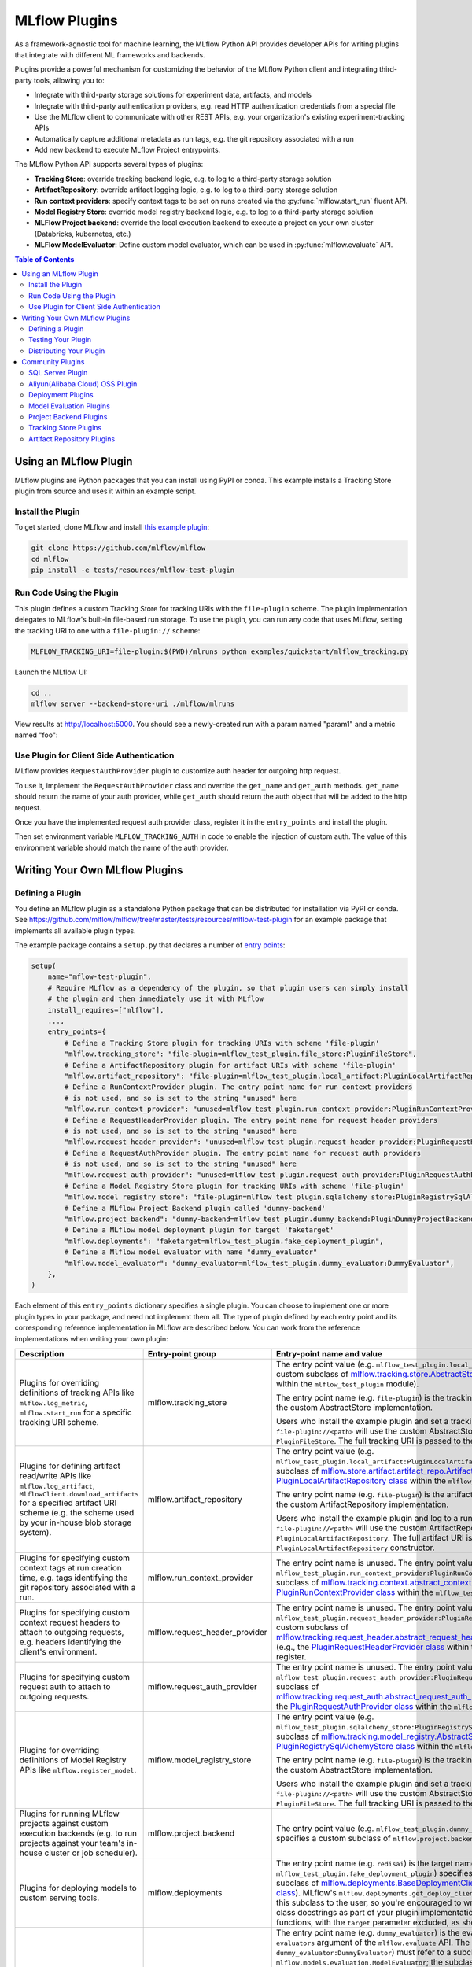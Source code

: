 .. _plugins:

==============
MLflow Plugins
==============

As a framework-agnostic tool for machine learning, the MLflow Python API provides developer APIs for
writing plugins that integrate with different ML frameworks and backends.

Plugins provide a powerful mechanism for customizing the behavior of the MLflow
Python client and integrating third-party tools, allowing you to:

- Integrate with third-party storage solutions for experiment data, artifacts, and models
- Integrate with third-party authentication providers, e.g. read HTTP authentication credentials
  from a special file
- Use the MLflow client to communicate with other REST APIs, e.g. your organization's existing
  experiment-tracking APIs
- Automatically capture additional metadata as run tags, e.g. the git repository associated with a run
- Add new backend to execute MLflow Project entrypoints.

The MLflow Python API supports several types of plugins:

* **Tracking Store**: override tracking backend logic, e.g. to log to a third-party storage solution
* **ArtifactRepository**: override artifact logging logic, e.g. to log to a third-party storage solution
* **Run context providers**: specify context tags to be set on runs created via the
  :py:func:`mlflow.start_run` fluent API.
* **Model Registry Store**: override model registry backend logic, e.g. to log to a third-party storage solution
* **MLFlow Project backend**: override the local execution backend to execute a project on your own cluster (Databricks, kubernetes, etc.)
* **MLFlow ModelEvaluator**: Define custom model evaluator, which can be used in :py:func:`mlflow.evaluate` API.

.. contents:: Table of Contents
  :local:
  :depth: 3


Using an MLflow Plugin
----------------------

MLflow plugins are Python packages that you can install using PyPI or conda.
This example installs a Tracking Store plugin from source and uses it within an example script.

Install the Plugin
~~~~~~~~~~~~~~~~~~

To get started, clone MLflow and install `this example plugin <https://github.com/mlflow/mlflow/tree/master/tests/resources/mlflow-test-plugin>`_:

.. code-block:: bash

  git clone https://github.com/mlflow/mlflow
  cd mlflow
  pip install -e tests/resources/mlflow-test-plugin


Run Code Using the Plugin
~~~~~~~~~~~~~~~~~~~~~~~~~
This plugin defines a custom Tracking Store for tracking URIs with the ``file-plugin`` scheme.
The plugin implementation delegates to MLflow's built-in file-based run storage. To use
the plugin, you can run any code that uses MLflow, setting the tracking URI to one with a
``file-plugin://`` scheme:

.. code-block:: bash

  MLFLOW_TRACKING_URI=file-plugin:$(PWD)/mlruns python examples/quickstart/mlflow_tracking.py

Launch the MLflow UI:

.. code-block:: bash

  cd ..
  mlflow server --backend-store-uri ./mlflow/mlruns


View results at http://localhost:5000. You should see a newly-created run with a param named
"param1" and a metric named "foo":

    .. image:: ./_static/images/quickstart/quickstart_ui_screenshot.png


Use Plugin for Client Side Authentication
~~~~~~~~~~~~~~~~~~~~~~~~~~~~~~~~~~~~~~~~~
MLflow provides ``RequestAuthProvider`` plugin to customize auth header for outgoing http request.

To use it, implement the ``RequestAuthProvider`` class and override the ``get_name`` and ``get_auth`` methods.
``get_name`` should return the name of your auth provider, while ``get_auth`` should return the auth object
that will be added to the http request.

Once you have the implemented request auth provider class, register it in the ``entry_points`` and install the plugin.

.. code-block:: python
  setup(
      ...
      entry_points={
          ...,
          "mlflow.request_auth_provider": "<dummy-backend>=<the_implemented_auth_request_provider>",
      },
  )

Then set environment variable ``MLFLOW_TRACKING_AUTH`` in code to enable the injection of custom auth.
The value of this environment variable should match the name of the auth provider.

.. code-block:: python
  os.environ["MLFLOW_TRACKING_AUTH"] = "<auth_provider_name>"


Writing Your Own MLflow Plugins
-------------------------------

Defining a Plugin
~~~~~~~~~~~~~~~~~
You define an MLflow plugin as a standalone Python package that can be distributed for
installation via PyPI or conda. See https://github.com/mlflow/mlflow/tree/master/tests/resources/mlflow-test-plugin for an
example package that implements all available plugin types.

The example package contains a ``setup.py`` that declares a number of
`entry points <https://setuptools.readthedocs.io/en/latest/setuptools.html#dynamic-discovery-of-services-and-plugins>`_:

.. code-block:: python

    setup(
        name="mflow-test-plugin",
        # Require MLflow as a dependency of the plugin, so that plugin users can simply install
        # the plugin and then immediately use it with MLflow
        install_requires=["mlflow"],
        ...,
        entry_points={
            # Define a Tracking Store plugin for tracking URIs with scheme 'file-plugin'
            "mlflow.tracking_store": "file-plugin=mlflow_test_plugin.file_store:PluginFileStore",
            # Define a ArtifactRepository plugin for artifact URIs with scheme 'file-plugin'
            "mlflow.artifact_repository": "file-plugin=mlflow_test_plugin.local_artifact:PluginLocalArtifactRepository",
            # Define a RunContextProvider plugin. The entry point name for run context providers
            # is not used, and so is set to the string "unused" here
            "mlflow.run_context_provider": "unused=mlflow_test_plugin.run_context_provider:PluginRunContextProvider",
            # Define a RequestHeaderProvider plugin. The entry point name for request header providers
            # is not used, and so is set to the string "unused" here
            "mlflow.request_header_provider": "unused=mlflow_test_plugin.request_header_provider:PluginRequestHeaderProvider",
            # Define a RequestAuthProvider plugin. The entry point name for request auth providers
            # is not used, and so is set to the string "unused" here
            "mlflow.request_auth_provider": "unused=mlflow_test_plugin.request_auth_provider:PluginRequestAuthProvider",
            # Define a Model Registry Store plugin for tracking URIs with scheme 'file-plugin'
            "mlflow.model_registry_store": "file-plugin=mlflow_test_plugin.sqlalchemy_store:PluginRegistrySqlAlchemyStore",
            # Define a MLflow Project Backend plugin called 'dummy-backend'
            "mlflow.project_backend": "dummy-backend=mlflow_test_plugin.dummy_backend:PluginDummyProjectBackend",
            # Define a MLflow model deployment plugin for target 'faketarget'
            "mlflow.deployments": "faketarget=mlflow_test_plugin.fake_deployment_plugin",
            # Define a Mlflow model evaluator with name "dummy_evaluator"
            "mlflow.model_evaluator": "dummy_evaluator=mlflow_test_plugin.dummy_evaluator:DummyEvaluator",
        },
    )

Each element of this ``entry_points`` dictionary specifies a single plugin. You
can choose to implement one or more plugin types in your package, and need not implement them all.
The type of plugin defined by each entry point and its corresponding reference implementation in
MLflow are described below. You can work from the reference implementations when writing your own
plugin:

.. list-table::
   :widths: 10 10 80 10
   :header-rows: 1

   * - Description
     - Entry-point group
     - Entry-point name and value
     - Reference Implementation
   * - Plugins for overriding definitions of tracking APIs like ``mlflow.log_metric``, ``mlflow.start_run`` for a specific
       tracking URI scheme.
     - mlflow.tracking_store
     - The entry point value (e.g. ``mlflow_test_plugin.local_store:PluginFileStore``) specifies a custom subclass of
       `mlflow.tracking.store.AbstractStore <https://github.com/mlflow/mlflow/blob/branch-1.5/mlflow/store/tracking/abstract_store.py#L8>`_
       (e.g., the `PluginFileStore class <https://github.com/mlflow/mlflow/blob/branch-1.5/tests/resources/mlflow-test-plugin/mlflow_test_plugin/__init__.py#L9>`_
       within the ``mlflow_test_plugin`` module).

       The entry point name (e.g. ``file-plugin``) is the tracking URI scheme with which to associate the custom AbstractStore implementation.

       Users who install the example plugin and set a tracking URI of the form ``file-plugin://<path>`` will use the custom AbstractStore
       implementation defined in ``PluginFileStore``. The full tracking URI is passed to the ``PluginFileStore`` constructor.
     - `FileStore <https://github.com/mlflow/mlflow/blob/branch-1.5/mlflow/store/tracking/file_store.py#L80>`_
   * - Plugins for defining artifact read/write APIs like ``mlflow.log_artifact``, ``MlflowClient.download_artifacts`` for a specified
       artifact URI scheme (e.g. the scheme used by your in-house blob storage system).
     - mlflow.artifact_repository
     - The entry point value (e.g. ``mlflow_test_plugin.local_artifact:PluginLocalArtifactRepository``) specifies a custom subclass of
       `mlflow.store.artifact.artifact_repo.ArtifactRepository <https://github.com/mlflow/mlflow/blob/branch-1.5/mlflow/store/artifact/artifact_repo.py#L12>`_
       (e.g., the `PluginLocalArtifactRepository class <https://github.com/mlflow/mlflow/blob/branch-1.5/tests/resources/mlflow-test-plugin/mlflow_test_plugin/__init__.py#L18>`_
       within the ``mlflow_test_plugin`` module).

       The entry point name (e.g. ``file-plugin``) is the artifact URI scheme with which to associate the custom ArtifactRepository implementation.

       Users who install the example plugin and log to a run whose artifact URI is of the form ``file-plugin://<path>`` will use the
       custom ArtifactRepository implementation defined in ``PluginLocalArtifactRepository``.
       The full artifact URI is passed to the ``PluginLocalArtifactRepository`` constructor.
     - `LocalArtifactRepository <https://github.com/mlflow/mlflow/blob/branch-1.5/mlflow/store/artifact/local_artifact_repo.py#L10>`_
   * - Plugins for specifying custom context tags at run creation time, e.g. tags identifying the git repository associated with a run.
     - mlflow.run_context_provider
     - The entry point name is unused. The entry point value (e.g. ``mlflow_test_plugin.run_context_provider:PluginRunContextProvider``) specifies a custom subclass of
       `mlflow.tracking.context.abstract_context.RunContextProvider <https://github.com/mlflow/mlflow/blob/branch-1.13/mlflow/tracking/context/abstract_context.py#L4>`_
       (e.g., the `PluginRunContextProvider class <https://github.com/mlflow/mlflow/blob/branch-1.13/tests/resources/mlflow-test-plugin/mlflow_test_plugin/run_context_provider.py>`_
       within the ``mlflow_test_plugin`` module) to register.
     - `GitRunContext <https://github.com/mlflow/mlflow/blob/branch-1.13/mlflow/tracking/context/git_context.py#L38>`_,
       `DefaultRunContext <https://github.com/mlflow/mlflow/blob/branch-1.13/mlflow/tracking/context/default_context.py#L41>`_
   * - Plugins for specifying custom context request headers to attach to outgoing requests, e.g. headers identifying the client's environment.
     - mlflow.request_header_provider
     - The entry point name is unused. The entry point value (e.g. ``mlflow_test_plugin.request_header_provider:PluginRequestHeaderProvider``) specifies a custom subclass of
       `mlflow.tracking.request_header.abstract_request_header_provider.RequestHeaderProvider <https://github.com/mlflow/mlflow/blob/master/mlflow/tracking/request_header/abstract_request_header_provider.py#L4>`_
       (e.g., the `PluginRequestHeaderProvider class <https://github.com/mlflow/mlflow/blob/master/tests/resources/mlflow-test-plugin/mlflow_test_plugin/request_header_provider.py>`_
       within the ``mlflow_test_plugin`` module) to register.
     - `DatabricksRequestHeaderProvider <https://github.com/mlflow/mlflow/blob/master/mlflow/tracking/request_header/databricks_request_header_provider.py>`_
   * - Plugins for specifying custom request auth to attach to outgoing requests.
     - mlflow.request_auth_provider
     - The entry point name is unused. The entry point value (e.g. ``mlflow_test_plugin.request_auth_provider:PluginRequestAuthProvider``) specifies a custom subclass of
       `mlflow.tracking.request_auth.abstract_request_auth_provider.RequestAuthProvider <https://github.com/mlflow/mlflow/blob/master/mlflow/tracking/request_auth/abstract_request_auth_provider.py#L4>`_
       (e.g., the `PluginRequestAuthProvider class <https://github.com/mlflow/mlflow/blob/master/tests/resources/mlflow-test-plugin/mlflow_test_plugin/request_auth_provider.py>`_
       within the ``mlflow_test_plugin`` module) to register.
     - N/A (will be added soon)
   * - Plugins for overriding definitions of Model Registry APIs like ``mlflow.register_model``.
     - mlflow.model_registry_store
     - The entry point value (e.g. ``mlflow_test_plugin.sqlalchemy_store:PluginRegistrySqlAlchemyStore``) specifies a custom subclass of
       `mlflow.tracking.model_registry.AbstractStore <https://github.com/mlflow/mlflow/blob/branch-1.5/mlflow/store/model_registry/abstract_store.py#L6>`_
       (e.g., the `PluginRegistrySqlAlchemyStore class <https://github.com/mlflow/mlflow/blob/branch-1.5/tests/resources/mlflow-test-plugin/mlflow_test_plugin/__init__.py#L33>`_
       within the ``mlflow_test_plugin`` module)

       The entry point name (e.g. ``file-plugin``) is the tracking URI scheme with which to associate the custom AbstractStore implementation.

       Users who install the example plugin and set a tracking URI of the form ``file-plugin://<path>`` will use the custom AbstractStore
       implementation defined in ``PluginFileStore``. The full tracking URI is passed to the ``PluginFileStore`` constructor.
     - `SqlAlchemyStore <https://github.com/mlflow/mlflow/blob/branch-1.5/mlflow/store/model_registry/sqlalchemy_store.py#L34>`_
   * - Plugins for running MLflow projects against custom execution backends (e.g. to run projects
       against your team's in-house cluster or job scheduler).
     - mlflow.project.backend
     - The entry point value (e.g. ``mlflow_test_plugin.dummy_backend:PluginDummyProjectBackend``) specifies a custom subclass of
       ``mlflow.project.backend.AbstractBackend``)
     - N/A (will be added soon)
   * - Plugins for deploying models to custom serving tools.
     - mlflow.deployments
     - The entry point name (e.g. ``redisai``) is the target name. The entry point value (e.g. ``mlflow_test_plugin.fake_deployment_plugin``) specifies a module defining:
       1) Exactly one subclass of `mlflow.deployments.BaseDeploymentClient <python_api/mlflow.deployments.html#mlflow.deployments.BaseDeploymentClient>`_
       (e.g., the `PluginDeploymentClient class <https://github.com/mlflow/mlflow/blob/master/tests/resources/mlflow-test-plugin/mlflow_test_plugin/fake_deployment_plugin.py>`_).
       MLflow's ``mlflow.deployments.get_deploy_client`` API directly returns an instance of this subclass to the user, so you're encouraged
       to write clear user-facing method and class docstrings as part of your plugin implementation.
       1) The ``run_local`` and ``target_help`` functions, with the ``target`` parameter excluded, as shown
       `here <https://github.com/mlflow/mlflow/blob/master/mlflow/deployments/base.py>`_
     - `PluginDeploymentClient <https://github.com/mlflow/mlflow/blob/master/tests/resources/mlflow-test-plugin/mlflow_test_plugin/fake_deployment_plugin.py>`_.
   * - Plugins for :ref:`MLflow Model Evaluation <model-evaluation>`
     - mlflow.model_evaluator
     - The entry point name (e.g. ``dummy_evaluator``) is the evaluator name which is used in the ``evaluators`` argument of the ``mlflow.evaluate`` API.
       The entry point value (e.g. ``dummy_evaluator:DummyEvaluator``) must refer to a subclass of ``mlflow.models.evaluation.ModelEvaluator``;
       the subclass must implement 2 methods:
       1) ``can_evaluate``: Accepts the keyword-only arguments ``model_type`` and ``evaluator_config``.
       Returns ``True`` if the evaluator can evaluate the specified model type with the specified evaluator config. Returns ``False`` otherwise.
       1) ``evaluate``: Computes and logs metrics and artifacts, returning evaluation results as an instance
       of ``mlflow.models.EvaluationResult``. Accepts the following arguments: ``model`` (a pyfunc model instance),
       ``model_type`` (identical to the ``model_type`` argument from :py:func:`mlflow.evaluate()`),
       ``dataset`` (an instance of ``mlflow.models.evaluation.base._EvaluationDataset`` containing features and labels (optional) for model evaluation),
       ``run_id`` (the ID of the MLflow Run to which to log results), and ``evaluator_config`` (a dictionary of additional configurations for the evaluator).
     - `DummyEvaluator <https://github.com/mlflow/mlflow/blob/branch-1.23/tests/resources/mlflow-test-plugin/mlflow_test_plugin/dummy_evaluator.py>`_.
   * - [Experimental] Plugins for custom mlflow server flask app configuration `mlflow.server.app <https://github.com/mlflow/mlflow/blob/v2.2.0/mlflow/server/__init__.py#L31>`_.
     - mlflow.app
     - The entry point ``<app_name>=<object_reference>`` (e.g. ``custom_app=mlflow_test_plugin.app:app``) specifies a customized flask application. This can be useful for implementing
       request hooks for authentication/authorization, custom logging and custom flask configurations. The plugin must import `mlflow.server.app` (e.g. ``from mlflow.server import app``) and may add custom configuration, middleware etc. to the app.
       The plugin should avoid altering the existing application routes, handlers and environment variables to avoid unexpected behavior.
       Users who install the example plugin will have a customized flask application. To run the customized flask application, use ``mlflow server --app-name <app_name>``.
     - `app <https://github.com/mlflow/mlflow/blob/v2.3.0/tests/resources/mlflow-test-plugin/mlflow_test_plugin/app.py>`_.


Testing Your Plugin
~~~~~~~~~~~~~~~~~~~

We recommend testing your plugin to ensure that it follows the contract expected by MLflow. For
example, a Tracking Store plugin should contain tests verifying correctness of its
``log_metric``, ``log_param``, ... etc implementations. See also the tests for MLflow's
reference implementations as an example:

* `Example Tracking Store tests <https://github.com/mlflow/mlflow/blob/branch-1.5/tests/store/tracking/test_file_store.py>`_
* `Example ArtifactRepository tests <https://github.com/mlflow/mlflow/blob/branch-1.5/tests/store/artifact/test_local_artifact_repo.py>`_
* `Example RunContextProvider tests <https://github.com/mlflow/mlflow/blob/branch-1.5/tests/tracking/context/test_git_context.py>`_
* `Example Model Registry Store tests <https://github.com/mlflow/mlflow/blob/branch-1.5/tests/store/model_registry/test_sqlalchemy_store.py>`_
* `Example Custom Mlflow Evaluator tests <https://github.com/mlflow/mlflow/blob/branch-1.23/tests/resources/mlflow-test-plugin/mlflow_test_plugin/dummy_evaluator.py>`_
* `Example Custom Mlflow server tests <https://github.com/mlflow/mlflow/blob/branch-2.2.0/tests/server/test_handlers.py>`_


Distributing Your Plugin
~~~~~~~~~~~~~~~~~~~~~~~~

Assuming you've structured your plugin similarly to the example plugin, you can `distribute it
via PyPI <https://packaging.python.org/guides/distributing-packages-using-setuptools/>`_.

Congrats, you've now written and distributed your own MLflow plugin!


Community Plugins
-----------------


SQL Server Plugin
~~~~~~~~~~~~~~~~~


The `mlflow-dbstore plugin <https://pypi.org/project/mlflow-dbstore/>`_ allows MLflow to use a relational database as an artifact store.
As of now, it has only been tested with SQL Server as the artifact store.

You can install MLflow with the SQL Server plugin via:

.. code-block:: bash

        pip install mlflow[sqlserver]

and then use MLflow as normal. The SQL Server artifact store support will be provided automatically.

The plugin implements all of the MLflow artifact store APIs. To use SQL server as an artifact store, a database URI must be provided, as shown in the example below:

.. code-block:: python

        db_uri = "mssql+pyodbc://username:password@host:port/database?driver=ODBC+Driver+17+for+SQL+Server"

        client.create_experiment(exp_name, artifact_location=db_uri)
        mlflow.set_experiment(exp_name)

        mlflow.onnx.log_model(onnx, "model")

The first time an artifact is logged in the artifact store, the plugin automatically creates an ``artifacts`` table in the database specified by the database URI and stores the artifact there as a BLOB.
Subsequent logged artifacts are stored in the same table.

In the example provided above, the ``log_model`` operation creates three entries in the database table to store the ONNX model, the MLmodel file
and the conda.yaml file associated with the model.


Aliyun(Alibaba Cloud) OSS Plugin
~~~~~~~~~~~~~~~~~~~~~~~~~~~~~~~~


The `aliyunstoreplugin <https://pypi.org/project/aliyunstoreplugin/>`_ allows MLflow to use Alibaba Cloud OSS storage as an artifact store.

.. code-block:: bash

        pip install mlflow[aliyun-oss]

and then use MLflow as normal. The Alibaba Cloud OSS artifact store support will be provided automatically.

The plugin implements all of the MLflow artifact store APIs.
It expects Aliyun Storage access credentials in the ``MLFLOW_OSS_ENDPOINT_URL``, ``MLFLOW_OSS_KEY_ID`` and ``MLFLOW_OSS_KEY_SECRET`` environment variables,
so you must set these variables on both your client application and your MLflow tracking server.
To use Aliyun OSS as an artifact store, an OSS URI of the form ``oss://<bucket>/<path>`` must be provided, as shown in the example below:

.. code-block:: python

        import mlflow
        import mlflow.pyfunc


        class Mod(mlflow.pyfunc.PythonModel):
            def predict(self, ctx, inp, params=None):
                return 7


        exp_name = "myexp"
        mlflow.create_experiment(exp_name, artifact_location="oss://mlflow-test/")
        mlflow.set_experiment(exp_name)
        mlflow.pyfunc.log_model("model_test", python_model=Mod())

In the example provided above, the ``log_model`` operation creates three entries in the OSS storage ``oss://mlflow-test/$RUN_ID/artifacts/model_test/``, the MLmodel file
and the conda.yaml file associated with the model.


Deployment Plugins
~~~~~~~~~~~~~~~~~~

The following known plugins provide support for deploying models to custom serving tools using
MLflow's `model deployment APIs <models.html#deployment-plugin>`_. See the individual plugin pages
for installation instructions, and see the
`Python API docs <python_api/mlflow.deployments.html>`_ and `CLI docs <cli.html#mlflow-deployments>`_
for usage instructions and examples.

- `mlflow-redisai <https://github.com/RedisAI/mlflow-redisai>`_
- `mlflow-torchserve <https://github.com/mlflow/mlflow-torchserve>`_
- `mlflow-algorithmia <https://github.com/algorithmiaio/mlflow-algorithmia>`_
- `mlflow-ray-serve <https://github.com/ray-project/mlflow-ray-serve>`_
- `mlflow-azureml <https://docs.microsoft.com/en-us/azure/machine-learning/how-to-deploy-mlflow-models>`_
- `oci-mlflow <https://github.com/oracle/oci-mlflow>`_ Leverages Oracle Cloud Infrastructure (OCI) Model Deployment service for the deployment of MLflow models.

Model Evaluation Plugins
~~~~~~~~~~~~~~~~~~~~~~~~

The following known plugins provide support for evaluating models with custom validation tools using MLflow's `mlflow.evaluate() API <models.html#model-evaluation>`_:

- `mlflow-giskard <https://docs.giskard.ai/en/latest/integrations/mlflow/index.html>`_: Detect hidden vulnerabilities in ML models, from tabular to LLMs, before moving to production. Anticipate issues such as `Performance bias <https://docs.giskard.ai/en/latest/getting-started/key_vulnerabilities/performance_bias/index.html>`_, `Unrobustness <https://docs.giskard.ai/en/latest/getting-started/key_vulnerabilities/robustness/index.html>`_, `Overconfidence <https://docs.giskard.ai/en/latest/getting-started/key_vulnerabilities/overconfidence/index.html>`_, `Underconfidence <https://docs.giskard.ai/en/latest/getting-started/key_vulnerabilities/underconfidence/index.html>`_, `Ethical bias <https://docs.giskard.ai/en/latest/getting-started/key_vulnerabilities/ethics/index.html>`_, `Data leakage <https://docs.giskard.ai/en/latest/getting-started/key_vulnerabilities/data_leakage/index.html>`_, `Stochasticity <https://docs.giskard.ai/en/latest/getting-started/key_vulnerabilities/stochasticity/index.html>`_, `Spurious correlation <https://docs.giskard.ai/en/latest/getting-started/key_vulnerabilities/spurious/index.html>`_, and others. Conduct model comparisons using a wide range of tests, either through custom or domain-specific test suites.
- `mlflow-trubrics <https://github.com/trubrics/trubrics-sdk/tree/main/trubrics/integrations/mlflow>`_: validating ML models with Trubrics

Project Backend Plugins
~~~~~~~~~~~~~~~~~~~~~~~

The following known plugins provide support for running `MLflow projects <https://www.mlflow.org/docs/latest/projects.html>`_
against custom execution backends.

- `mlflow-yarn <https://github.com/criteo/mlflow-yarn>`_ Running mlflow on Hadoop/YARN
- `oci-mlflow <https://github.com/oracle/oci-mlflow>`_ Running mlflow projects on Oracle Cloud Infrastructure (OCI)

Tracking Store Plugins
~~~~~~~~~~~~~~~~~~~~~~~

The following known plugins provide support for running `MLflow Tracking Store <https://www.mlflow.org/docs/latest/tracking.html>`_
against custom databases.

- `mlflow-elasticsearchstore <https://github.com/criteo/mlflow-elasticsearchstore>`_ Running MLflow Tracking Store with Elasticsearch

For additional information regarding this plugin, refer to <https://github.com/criteo/mlflow-elasticsearchstore/issues>.
The library is available on PyPI here : <https://pypi.org/project/mlflow-elasticsearchstore/>

Artifact Repository Plugins
~~~~~~~~~~~~~~~~~~~~~~~~~~~

- `oci-mlflow <https://github.com/oracle/oci-mlflow>`__ Leverages Oracle Cloud Infrastructure (OCI) Object Storage service to store MLflow models artifacts.